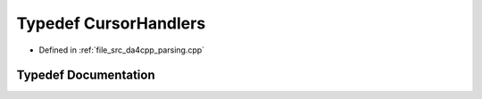 .. _exhale_typedef_namespaceanonymous__namespace_02parsing_8cpp_03_1a7b75726b88e5d9d4902a0b12b87e5d2e:

Typedef CursorHandlers
======================

- Defined in :ref:`file_src_da4cpp_parsing.cpp`


Typedef Documentation
---------------------


.. doxygentypedef:: CursorHandlers
   :project: da4cpp